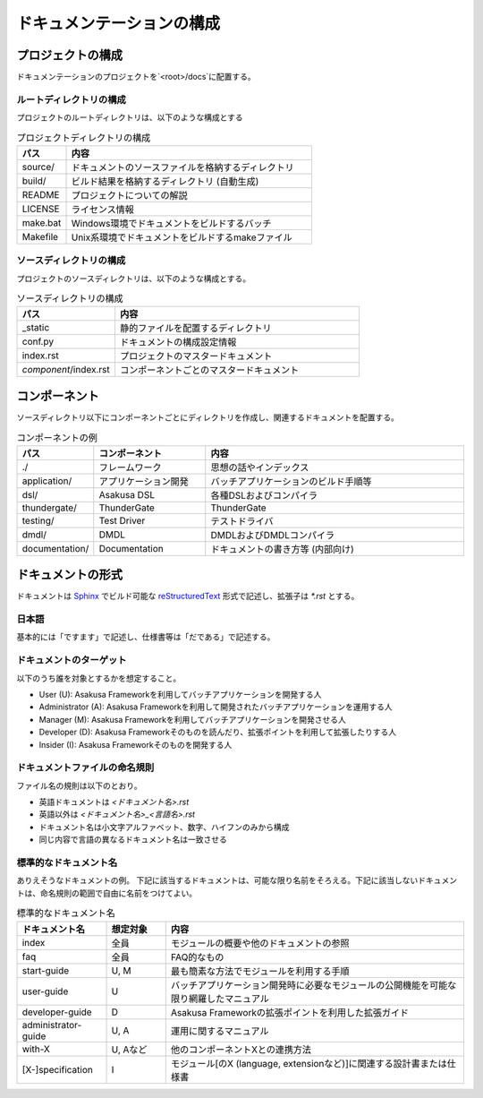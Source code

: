 ==========================
ドキュメンテーションの構成
==========================

プロジェクトの構成
==================
ドキュメンテーションのプロジェクトを`<root>/docs`に配置する。

ルートディレクトリの構成
------------------------
プロジェクトのルートディレクトリは、以下のような構成とする

..  list-table:: プロジェクトディレクトリの構成
    :widths: 1 5
    :header-rows: 1

    * - パス 
      - 内容 
    * - source/
      - ドキュメントのソースファイルを格納するディレクトリ
    * - build/
      - ビルド結果を格納するディレクトリ (自動生成)
    * - README
      - プロジェクトについての解説
    * - LICENSE
      - ライセンス情報
    * - make.bat
      - Windows環境でドキュメントをビルドするバッチ
    * - Makefile
      - Unix系環境でドキュメントをビルドするmakeファイル

ソースディレクトリの構成
------------------------
プロジェクトのソースディレクトリは、以下のような構成とする。

..  list-table:: ソースディレクトリの構成
    :widths: 2 5
    :header-rows: 1

    * - パス 
      - 内容 
    * - _static
      - 静的ファイルを配置するディレクトリ
    * - conf.py
      - ドキュメントの構成設定情報
    * - index.rst
      - プロジェクトのマスタードキュメント
    * - `component`/index.rst
      - コンポーネントごとのマスタードキュメント

コンポーネント
==============
ソースディレクトリ以下にコンポーネントごとにディレクトリを作成し、関連するドキュメントを配置する。

..  list-table:: コンポーネントの例
    :widths: 1 4 10
    :header-rows: 1
    
    * - パス
      - コンポーネント
      - 内容
    * - ./
      - フレームワーク
      - 思想の話やインデックス
    * - application/
      - アプリケーション開発
      - バッチアプリケーションのビルド手順等
    * - dsl/
      - Asakusa DSL
      - 各種DSLおよびコンパイラ
    * - thundergate/
      - ThunderGate
      - ThunderGate
    * - testing/
      - Test Driver
      - テストドライバ
    * - dmdl/
      - DMDL
      - DMDLおよびDMDLコンパイラ
    * - documentation/
      - Documentation
      - ドキュメントの書き方等 (内部向け)

ドキュメントの形式
==================
ドキュメントは Sphinx_ でビルド可能な reStructuredText_ 形式で記述し、拡張子は `*.rst` とする。

..  _Sphinx : http://sphinx.pocoo.org/
..  _reStructuredText : http://docutils.sourceforge.net/rst.html

日本語
------

基本的には「ですます」で記述し、仕様書等は「だである」で記述する。

ドキュメントのターゲット
------------------------
以下のうち誰を対象とするかを想定すること。

* User (U): Asakusa Frameworkを利用してバッチアプリケーションを開発する人
* Administrator (A): Asakusa Frameworkを利用して開発されたバッチアプリケーションを運用する人
* Manager (M): Asakusa Frameworkを利用してバッチアプリケーションを開発させる人
* Developer (D): Asakusa Frameworkそのものを読んだり、拡張ポイントを利用して拡張したりする人
* Insider (I): Asakusa Frameworkそのものを開発する人

ドキュメントファイルの命名規則
------------------------------
ファイル名の規則は以下のとおり。

* 英語ドキュメントは `<ドキュメント名>.rst`
* 英語以外は `<ドキュメント名>_<言語名>.rst`
* ドキュメント名は小文字アルファベット、数字、ハイフンのみから構成
* 同じ内容で言語の異なるドキュメント名は一致させる

標準的なドキュメント名
----------------------
ありえそうなドキュメントの例。
下記に該当するドキュメントは、可能な限り名前をそろえる。下記に該当しないドキュメントは、命名規則の範囲で自由に名前をつけてよい。

..  list-table:: 標準的なドキュメント名
    :widths: 3 2 10
    :header-rows: 1

    * - ドキュメント名
      - 想定対象
      - 内容
    * - index
      - 全員
      - モジュールの概要や他のドキュメントの参照
    * - faq
      - 全員
      - FAQ的なもの
    * - start-guide
      - U, M
      - 最も簡素な方法でモジュールを利用する手順
    * - user-guide
      - U
      - バッチアプリケーション開発時に必要なモジュールの公開機能を可能な限り網羅したマニュアル
    * - developer-guide
      - D
      - Asakusa Frameworkの拡張ポイントを利用した拡張ガイド
    * - administrator-guide
      - U, A
      - 運用に関するマニュアル
    * - with-X
      - U, Aなど
      - 他のコンポーネントXとの連携方法
    * - [X-]specification
      - I
      - モジュール[のX (language, extensionなど)]に関連する設計書または仕様書

